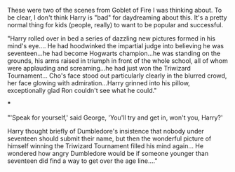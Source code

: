 :PROPERTIES:
:Author: lala9007
:Score: 2
:DateUnix: 1618592914.0
:DateShort: 2021-Apr-16
:END:

These were two of the scenes from Goblet of Fire I was thinking about. To be clear, I don't think Harry is "bad" for daydreaming about this. It's a pretty normal thing for kids (people, really) to want to be popular and successful.

"Harry rolled over in bed a series of dazzling new pictures formed in his mind's eye.... He had hoodwinked the impartial judge into believing he was seventeen...he had become Hogwarts champion...he was standing on the grounds, his arms raised in triumph in front of the whole school, all of whom were applauding and screaming...he had just won the Triwizard Tournament... Cho's face stood out particularly clearly in the blurred crowd, her face glowing with admiration...Harry grinned into his pillow, exceptionally glad Ron couldn't see what he could."

***

"'Speak for yourself,' said George, 'You'll try and get in, won't you, Harry?'

Harry thought briefly of Dumbledore's insistence that nobody under seventeen should submit their name, but then the wonderful picture of himself winning the Triwizard Tournament filled his mind again... He wondered how angry Dumbledore would be if someone younger than seventeen did find a way to get over the age line...."